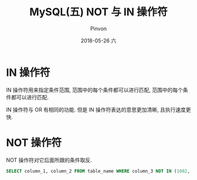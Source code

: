 #+TITLE:       MySQL(五) NOT 与 IN 操作符
#+AUTHOR:      Pinvon
#+EMAIL:       pinvon@Inspiron
#+DATE:        2018-05-26 六

#+URI:         /blog/SQL//%y/%m/%d/%t/ Or /blog/SQL//%t/
#+TAGS:        SQL
#+DESCRIPTION: <Add description here>

#+LANGUAGE:    en
#+OPTIONS:     H:4 num:nil toc:t \n:nil ::t |:t ^:nil -:nil f:t *:t <:t

* IN 操作符

IN 操作符用来指定条件范围, 范围中的每个条件都可以进行匹配, 范围中的每个条件都可以进行匹配.

IN 操作符与 OR 有相同的功能. 但是 IN 操作符表达的意思更加清晰, 且执行速度更快.

* NOT 操作符

NOT 操作符对它后面所跟的条件取反.
#+BEGIN_SRC SQL
SELECT column_1, column_2 FROM table_name WHERE column_3 NOT IN (1002, 1003) ORDER BY column_1;
#+END_SRC
